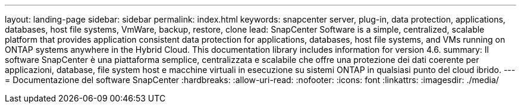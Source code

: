 ---
layout: landing-page 
sidebar: sidebar 
permalink: index.html 
keywords: snapcenter server, plug-in, data protection, applications, databases, host file systems, VmWare, backup, restore, clone 
lead: SnapCenter Software is a simple, centralized, scalable platform that provides application consistent data protection for applications, databases, host file systems, and VMs running on ONTAP systems anywhere in the Hybrid Cloud. This documentation library includes information for version 4.6. 
summary: Il software SnapCenter è una piattaforma semplice, centralizzata e scalabile che offre una protezione dei dati coerente per applicazioni, database, file system host e macchine virtuali in esecuzione su sistemi ONTAP in qualsiasi punto del cloud ibrido. 
---
= Documentazione del software SnapCenter
:hardbreaks:
:allow-uri-read: 
:nofooter: 
:icons: font
:linkattrs: 
:imagesdir: ./media/


